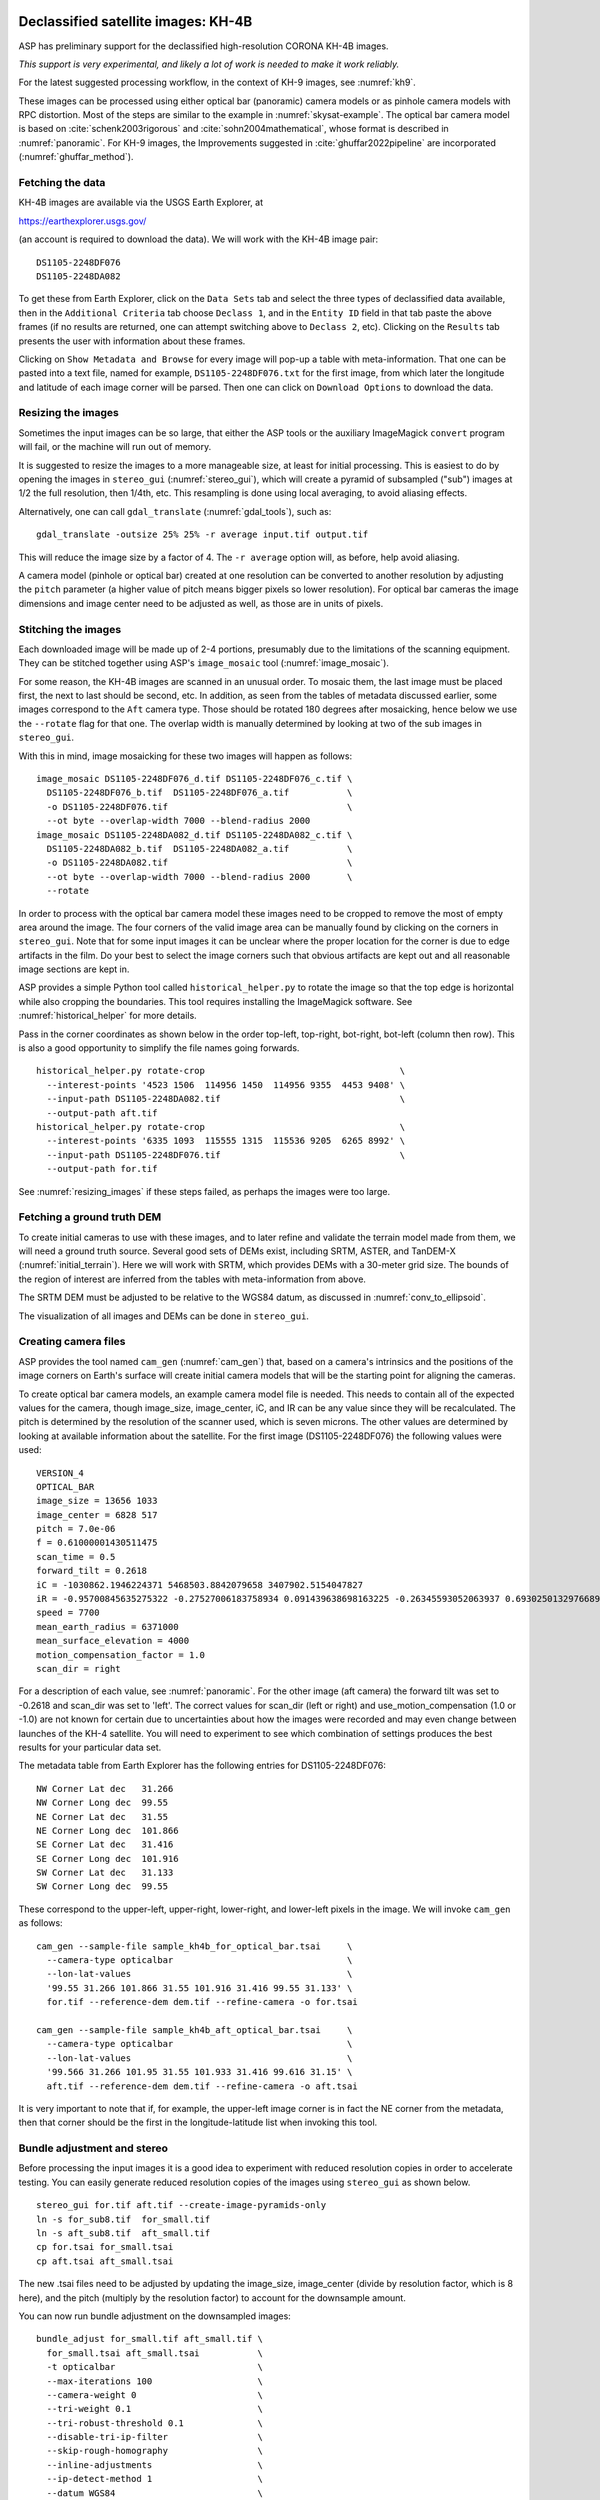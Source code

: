 .. _kh4:

Declassified satellite images: KH-4B
------------------------------------

ASP has preliminary support for the declassified high-resolution CORONA KH-4B images. 

*This support is very experimental, and likely a lot of work is needed to make
it work reliably.*

For the latest suggested processing workflow, in the context of KH-9 images, see
:numref:`kh9`.
 
These images can be processed using either optical bar (panoramic) camera models
or as pinhole camera models with RPC distortion. Most of the steps are similar
to the example in :numref:`skysat-example`. The optical bar camera model is
based on :cite:`schenk2003rigorous` and :cite:`sohn2004mathematical`, whose
format is described in :numref:`panoramic`. For KH-9 images, the
Improvements suggested in :cite:`ghuffar2022pipeline` are incorporated
(:numref:`ghuffar_method`).

Fetching the data
~~~~~~~~~~~~~~~~~

KH-4B images are available via the USGS Earth Explorer, at

https://earthexplorer.usgs.gov/

(an account is required to download the data). We will work with the
KH-4B image pair::

    DS1105-2248DF076
    DS1105-2248DA082

To get these from Earth Explorer, click on the ``Data Sets`` tab and
select the three types of declassified data available, then in the
``Additional Criteria`` tab choose ``Declass 1``, and in the
``Entity ID`` field in that tab paste the above frames (if no results
are returned, one can attempt switching above to ``Declass 2``, etc).
Clicking on the ``Results`` tab presents the user with information about
these frames.

Clicking on ``Show Metadata and Browse`` for every image will pop-up a
table with meta-information. That one can be pasted into a text file,
named for example, ``DS1105-2248DF076.txt`` for the first image, from
which later the longitude and latitude of each image corner will be
parsed. Then one can click on ``Download Options`` to download the data.

.. _resizing_images:

Resizing the images
~~~~~~~~~~~~~~~~~~~

Sometimes the input images can be so large, that either the ASP tools
or the auxiliary ImageMagick ``convert`` program will fail, or the machine
will run out of memory. 

It is suggested to resize the images to a more manageable size, at least for
initial processing. This is easiest to do by opening the images in
``stereo_gui`` (:numref:`stereo_gui`), which will create a pyramid of subsampled
("sub") images at 1/2 the full resolution, then 1/4th, etc. This resampling is
done using local averaging, to avoid aliasing effects.

Alternatively, one can call ``gdal_translate`` (:numref:`gdal_tools`), such as::

    gdal_translate -outsize 25% 25% -r average input.tif output.tif

This will reduce the image size by a factor of 4. The ``-r average`` option will,
as before, help avoid aliasing.

A camera model (pinhole or optical bar) created at one resolution can be
converted to another resolution by adjusting the ``pitch`` parameter (a higher
value of pitch means bigger pixels so lower resolution). For optical bar cameras
the image dimensions and image center need to be adjusted as well, as those are
in units of pixels.

Stitching the images
~~~~~~~~~~~~~~~~~~~~

Each downloaded image will be made up of 2-4 portions, presumably due to
the limitations of the scanning equipment. They can be stitched together
using ASP's ``image_mosaic`` tool (:numref:`image_mosaic`).

For some reason, the KH-4B images are scanned in an unusual order. To
mosaic them, the last image must be placed first, the next to last
should be second, etc. In addition, as seen from the tables of metadata
discussed earlier, some images correspond to the ``Aft`` camera type.
Those should be rotated 180 degrees after mosaicking, hence below we use
the ``--rotate`` flag for that one. The overlap width is manually
determined by looking at two of the sub images in ``stereo_gui``.

With this in mind, image mosaicking for these two images will happen as
follows::

     image_mosaic DS1105-2248DF076_d.tif DS1105-2248DF076_c.tif \
       DS1105-2248DF076_b.tif  DS1105-2248DF076_a.tif           \
       -o DS1105-2248DF076.tif                                  \
       --ot byte --overlap-width 7000 --blend-radius 2000
     image_mosaic DS1105-2248DA082_d.tif DS1105-2248DA082_c.tif \
       DS1105-2248DA082_b.tif  DS1105-2248DA082_a.tif           \
       -o DS1105-2248DA082.tif                                  \
       --ot byte --overlap-width 7000 --blend-radius 2000       \
       --rotate

In order to process with the optical bar camera model these images need
to be cropped to remove the most of empty area around the image. The
four corners of the valid image area can be manually found by clicking
on the corners in ``stereo_gui``. Note that for some input images it can
be unclear where the proper location for the corner is due to edge
artifacts in the film. Do your best to select the image corners such
that obvious artifacts are kept out and all reasonable image sections
are kept in. 

ASP provides a simple Python tool called ``historical_helper.py`` to rotate the
image so that the top edge is horizontal while also cropping the boundaries.
This tool requires installing the ImageMagick software. See
:numref:`historical_helper` for more details.

Pass in the corner coordinates as shown below in the order top-left, top-right,
bot-right, bot-left (column then row). This is also a good opportunity to
simplify the file names going forwards.

::

     historical_helper.py rotate-crop                                     \
       --interest-points '4523 1506  114956 1450  114956 9355  4453 9408' \
       --input-path DS1105-2248DA082.tif                                  \
       --output-path aft.tif
     historical_helper.py rotate-crop                                     \
       --interest-points '6335 1093  115555 1315  115536 9205  6265 8992' \
       --input-path DS1105-2248DF076.tif                                  \
       --output-path for.tif 

See :numref:`resizing_images` if these steps failed, as perhaps the images
were too large.

Fetching a ground truth DEM
~~~~~~~~~~~~~~~~~~~~~~~~~~~

To create initial cameras to use with these images, and to later refine and
validate the terrain model made from them, we will need a ground truth source.
Several good sets of DEMs exist, including SRTM, ASTER, and TanDEM-X
(:numref:`initial_terrain`). Here we will work with SRTM, which provides DEMs
with a 30-meter grid size. The bounds of the region of interest are inferred
from the tables with meta-information from above. 

The SRTM DEM must be adjusted to be relative to the WGS84 datum, as discussed in
:numref:`conv_to_ellipsoid`.

The visualization of all images and DEMs can be done in ``stereo_gui``.

Creating camera files
~~~~~~~~~~~~~~~~~~~~~

ASP provides the tool named ``cam_gen`` (:numref:`cam_gen`) that, based on a
camera's intrinsics and the positions of the image corners on Earth's surface
will create initial camera models that will be the starting point for aligning
the cameras.

To create optical bar camera models, an example camera model file is
needed. This needs to contain all of the expected values for the camera,
though image_size, image_center, iC, and IR can be any value since they
will be recalculated. The pitch is determined by the resolution of the
scanner used, which is seven microns. The other values are determined by
looking at available information about the satellite. For the first
image (DS1105-2248DF076) the following values were used::

     VERSION_4
     OPTICAL_BAR
     image_size = 13656 1033
     image_center = 6828 517
     pitch = 7.0e-06
     f = 0.61000001430511475
     scan_time = 0.5
     forward_tilt = 0.2618
     iC = -1030862.1946224371 5468503.8842079658 3407902.5154047827
     iR = -0.95700845635275322 -0.27527006183758934 0.091439638698163225 -0.26345593052063937 0.69302501329766897 -0.67104940475144637 0.1213498543172795 -0.66629027007731101 -0.73575232847574434
     speed = 7700
     mean_earth_radius = 6371000
     mean_surface_elevation = 4000
     motion_compensation_factor = 1.0
     scan_dir = right

For a description of each value, see :numref:`panoramic`. For
the other image (aft camera) the forward tilt was set to -0.2618 and
scan_dir was set to 'left'. The correct values for scan_dir (left or
right) and use_motion_compensation (1.0 or -1.0) are not known for
certain due to uncertainties about how the images were recorded and may
even change between launches of the KH-4 satellite. You will need to
experiment to see which combination of settings produces the best
results for your particular data set.

The metadata table from Earth Explorer has the following entries for
DS1105-2248DF076::

     NW Corner Lat dec   31.266
     NW Corner Long dec  99.55
     NE Corner Lat dec   31.55
     NE Corner Long dec  101.866
     SE Corner Lat dec   31.416
     SE Corner Long dec  101.916
     SW Corner Lat dec   31.133
     SW Corner Long dec  99.55

These correspond to the upper-left, upper-right, lower-right, and
lower-left pixels in the image. We will invoke ``cam_gen`` as follows::

     cam_gen --sample-file sample_kh4b_for_optical_bar.tsai     \
       --camera-type opticalbar                                 \
       --lon-lat-values                                         \
       '99.55 31.266 101.866 31.55 101.916 31.416 99.55 31.133' \
       for.tif --reference-dem dem.tif --refine-camera -o for.tsai

     cam_gen --sample-file sample_kh4b_aft_optical_bar.tsai     \
       --camera-type opticalbar                                 \
       --lon-lat-values                                         \
       '99.566 31.266 101.95 31.55 101.933 31.416 99.616 31.15' \
       aft.tif --reference-dem dem.tif --refine-camera -o aft.tsai

It is very important to note that if, for example, the upper-left image
corner is in fact the NE corner from the metadata, then that corner
should be the first in the longitude-latitude list when invoking this
tool.

Bundle adjustment and stereo
~~~~~~~~~~~~~~~~~~~~~~~~~~~~

Before processing the input images it is a good idea to experiment with
reduced resolution copies in order to accelerate testing. You can easily
generate reduced resolution copies of the images using ``stereo_gui`` as
shown below. 

::

     stereo_gui for.tif aft.tif --create-image-pyramids-only
     ln -s for_sub8.tif  for_small.tif
     ln -s aft_sub8.tif  aft_small.tif
     cp for.tsai for_small.tsai
     cp aft.tsai aft_small.tsai

The new .tsai files need to be adjusted by updating the image_size,
image_center (divide by resolution factor, which is 8 here), and the
pitch (multiply by the resolution factor) to account for the
downsample amount.

You can now run bundle adjustment on the downsampled images::

     bundle_adjust for_small.tif aft_small.tif \
       for_small.tsai aft_small.tsai           \
       -t opticalbar                           \
       --max-iterations 100                    \
       --camera-weight 0                       \
       --tri-weight 0.1                        \
       --tri-robust-threshold 0.1              \
       --disable-tri-ip-filter                 \
       --skip-rough-homography                 \
       --inline-adjustments                    \
       --ip-detect-method 1                    \
       --datum WGS84                           \
       -o ba_small/run

Validation of cameras
~~~~~~~~~~~~~~~~~~~~~

An important sanity check is to mapproject the images with these
cameras, for example as::

     mapproject dem.tif for.tif for.tsai for.map.tif
     mapproject dem.tif aft.tif aft.tsai aft.map.tif

and then overlay the mapprojected images on top of the DEM in
``stereo_gui``. If it appears that the images were not projected
correctly, or there are gross alignment errors, likely the order of
image corners was incorrect. At this stage it is not unusual that the
mapprojected images are somewhat shifted from where they should be,
that will be corrected later.

This exercise can be done with the small versions of the images and
cameras, and also before and after bundle adjustment.

Running stereo
~~~~~~~~~~~~~~

Stereo with raw images::

     parallel_stereo --stereo-algorithm asp_mgm                \
       for_small.tif aft_small.tif                             \
       ba_small/run-for_small.tsai ba_small/run-aft_small.tsai \
       --subpixel-mode 9                                       \
       --alignment-method affineepipolar                       \
       -t opticalbar --skip-rough-homography                   \
       --disable-tri-ip-filter                                 \
       --ip-detect-method 1                                    \
       stereo_small_mgm/run

It is strongly suggested to run stereo with *mapprojected images*, per
:numref:`mapproj-example`. Ensure the mapprojected images have the same
resolution, and overlay them on top of the initial DEM first, to check for gross
misalignment.

See :numref:`nextsteps` for a discussion about various speed-vs-quality choices
in stereo.

.. _kh4_align:

DEM generation and alignment
~~~~~~~~~~~~~~~~~~~~~~~~~~~~

Next, a DEM is created, with an auto-determined UTM or polar
stereographic projection (:numref:`point2dem`)::

     point2dem --auto-proj-center \
       --tr 30 stereo_small_mgm/run-PC.tif

The grid size (``--tr``) is in meters. 

The produced DEM could be rough. It is sufficient however to align to the SRTM
DEM by hillshading the two and finding matching features
(:numref:`pc_hillshade`)::

     pc_align --max-displacement -1                    \
       --initial-transform-from-hillshading similarity \
       --save-transformed-source-points                \
       --num-iterations 0                              \
       dem.tif stereo_small_mgm/run-DEM.tif            \
       -o stereo_small_mgm/run

Here one should choose carefully the transform type. The options are
``translation``, ``rigid``, and ``similarity`` (:numref:`pc_align_options`).

The resulting aligned cloud can be regridded as::

     point2dem --auto-proj-center \
       --tr 30                    \
       stereo_small_mgm/run-trans_source.tif

Consider examining in ``stereo_gui`` the left and right hillshaded files produced
by ``pc_align`` and the match file among them, to ensure tie points among
the two DEMs were found properly (:numref:`stereo_gui_view_ip`). 

There is a chance that this may fail as the two DEMs to align could be too
different. In that case, the two DEMs can be regridded as in :numref:`regrid`,
say with a grid size of 120 meters. The newly obtained coarser SRTM DEM can be
aligned to the coarser DEM from stereo.

The alignment transform could later be refined or applied to the initial clouds
(:numref:`prevtrans`).

Floating the intrinsics
~~~~~~~~~~~~~~~~~~~~~~~

The obtained alignment transform can be used to align the cameras as
well, and then one can experiment with floating the intrinsics.
See :numref:`intrinsics_ground_truth`.

Modeling the camera models as pinhole cameras with RPC distortion
~~~~~~~~~~~~~~~~~~~~~~~~~~~~~~~~~~~~~~~~~~~~~~~~~~~~~~~~~~~~~~~~~

Once sufficiently good optical bar cameras are produced and the
DEMs from them are reasonably similar to some reference terrain
ground truth, such as SRTM, one may attempt to improve the accuracy
further by modeling these cameras as simple pinhole models with the
nonlinear effects represented as a distortion model given by Rational
Polynomial Coefficients (RPC) of any desired degree (see
:numref:`pinholemodels`). The best fit RPC representation can be
found for both optical bar models, and the RPC can be further
optimized using the reference DEM as a constraint.

To convert from optical bar models to pinhole models with RPC distortion
one does::

    convert_pinhole_model for_small.tif for_small.tsai \
      -o for_small_rpc.tsai --output-type RPC          \
      --camera-to-ground-dist 300000                   \
      --sample-spacing 50 --rpc-degree 2

and the same for the other camera. Here, one has to choose carefully
the camera-to-ground-distance. Above it was set to 300 km.  

The obtained cameras should be bundle-adjusted as before. One can
create a DEM and compare it with the one obtained with the earlier
cameras. Likely some shift in the position of the DEM will be present,
but hopefully not too large. The ``pc_align`` tool can be used to make
this DEM aligned to the reference DEM.

Next, one follows the same process as outlined in :numref:`skysat` and
:numref:`floatingintrinsics` to refine the RPC coefficients. It is suggested to
use the ``--heights-from-dem`` option as in that example. Here we use the more
complicated ``--reference-terrain`` option. 

We will float the RPC coefficients of the left and right images independently,
as they are unrelated. The initial coefficients must be manually modified to be
at least 1e-7, as otherwise they will not be optimized. In the latest builds
this is done automatically by ``bundle_adjust`` (option ``--min-distortion``).

The command we will use is::

     bundle_adjust for_small.tif aft_small.tif                       \
       for_small_rpc.tsai aft_small_rpc.tsai                         \
       -o ba_rpc/run --max-iterations 200                            \
       --camera-weight 0 --disable-tri-ip-filter                     \
       --skip-rough-homography --inline-adjustments                  \
       --ip-detect-method 1 -t nadirpinhole --datum WGS84            \
       --force-reuse-match-files --reference-terrain-weight 1000     \
       --parameter-tolerance 1e-12 --max-disp-error 100              \
       --disparity-list stereo/run-unaligned-D.tif                   \
       --max-num-reference-points 40000 --reference-terrain srtm.tif \
       --solve-intrinsics                                            \
       --intrinsics-to-share 'focal_length optical_center'           \
       --intrinsics-to-float other_intrinsics --robust-threshold 10  \
       --initial-transform pc_align/run-transform.txt

Here it is suggested to use a match file with dense interest points
(:numref:`dense_ip`). The initial transform is the transform written by
``pc_align`` applied to the reference terrain and the DEM obtained with the
camera models ``for_small_rpc.tsai`` and ``aft_small_rpc.tsai`` (with the
reference terrain being the first of the two clouds passed to the alignment
program). The unaligned disparity in the disparity list should be from the
stereo run with these initial guess camera models (hence stereo should be used
with the ``--unalign-disparity`` option). It is suggested that the optical
center and focal lengths of the two cameras be kept fixed, as RPC distortion
should be able model any changes in those quantities as well.

One can also experiment with the option ``--heights-from-dem`` instead
of ``--reference-terrain``. The former seems to be able to handle better
large height differences between the DEM with the initial cameras and
the reference terrain, while the latter is better at refining the
solution.

Then one can create a new DEM from the optimized camera models and see
if it is an improvement.

Another example of using RPC and an illustration is in :numref:`kh7_fig`.

.. _kh7:

Declassified satellite images: KH-7
-----------------------------------

KH-7 was an effective observation satellite that followed the Corona program. It
contained an index (frame) camera and a single strip (pushbroom) camera. 

ASP has *no exact camera model for this camera.* An RPC distortion model can be
fit as in :numref:`dem2gcp`. See a figure in :numref:`kh7_fig`. 

*This produces an approximate solution, which goes the right way but is likely
not good enough.*

For the latest suggested processing workflow, see the section on KH-9 images
(:numref:`kh9`).

For this example we find the following images in Earth Explorer
declassified collection 2::

     DZB00401800038H025001
     DZB00401800038H026001

Make note of the latitude/longitude corners of the images listed in Earth Explorer,
and note which image corners correspond to which compass locations.

It is suggested to resize the images to a more manageable size. This can
avoid failures in the processing below (:numref:`resizing_images`).

We will merge the images with the ``image_mosaic`` tool. These images have a
large amount of overlap and we need to manually lower the blend radius so that
we do not have memory problems when merging the images. Note that the image
order is different for each image.

::

     image_mosaic DZB00401800038H025001_b.tif  DZB00401800038H025001_a.tif \
       -o DZB00401800038H025001.tif  --ot byte --blend-radius 2000         \
       --overlap-width 10000
     image_mosaic DZB00401800038H026001_a.tif  DZB00401800038H026001_b.tif \
       -o DZB00401800038H026001.tif  --ot byte --blend-radius 2000         \
       --overlap-width 10000

For this image pair we will use the following SRTM images from Earth
Explorer::

     n22_e113_1arc_v3.tif
     n23_e113_1arc_v3.tif
     dem_mosaic n22_e113_1arc_v3.tif n23_e113_1arc_v3.tif -o srtm_dem.tif

The SRTM DEM must be first adjusted to be relative to WGS84
(:numref:`conv_to_ellipsoid`).

Next we crop the input images so they only contain valid image area. We
use, as above, the ``historical_helper.py`` tool. See :numref:`historical_helper`
for how to install the ImageMagick software that it needs.

::

     historical_helper.py rotate-crop                                    \
       --interest-points '1847 2656  61348 2599  61338 33523  1880 33567'\
       --input-path DZB00401800038H025001.tif                            \
       --output-path 5001.tif
     historical_helper.py rotate-crop                                    \
       --interest-points '566 2678  62421 2683  62290 33596  465 33595'  \
       --input-path DZB00401800038H026001.tif                            \
       --output-path 6001.tif

We will try to approximate the KH-7 camera using a pinhole model. The
pitch of the image is determined by the scanner, which is 7.0e-06 meters
per pixel. The focal length of the camera is reported to be 1.96 meters,
and we will set the optical center at the center of the image. We need
to convert the optical center to units of meters, which means
multiplying the pixel coordinates by the pitch to get units of meters.

Using the image corner coordinates which we recorded earlier, use the
``cam_gen`` tool (:numref:`cam_gen`) to generate camera models for each image,
being careful of the order of coordinates.

::

     cam_gen --pixel-pitch 7.0e-06 --focal-length 1.96                             \
       --optical-center 0.2082535 0.1082305                                        \
       --lon-lat-values '113.25 22.882 113.315 23.315 113.6 23.282 113.532 22.85'  \
       5001.tif --reference-dem srtm_dem.tif --refine-camera -o 5001.tsai
     cam_gen --pixel-pitch 7.0e-06 --focal-length 1.96                             \
       --optical-center 0.216853 0.108227                                          \
       --lon-lat-values '113.2 22.95 113.265 23.382 113.565 23.35 113.482 22.915'  \
       6001.tif --reference-dem srtm_dem.tif --refine-camera -o 6001.tsai

A quick way to evaluate the camera models is to use the
``camera_footprint`` tool to create KML footprint files, then look at
them in Google Earth. For a more detailed view, you can mapproject them
and overlay them on the reference DEM in ``stereo_gui``.

::

     camera_footprint 5001.tif  5001.tsai  --datum  WGS_1984 --quick \
       --output-kml  5001_footprint.kml -t nadirpinhole --dem-file srtm_dem.tif
     camera_footprint 6001.tif  6001.tsai  --datum  WGS_1984 --quick \
       --output-kml  6001_footprint.kml -t nadirpinhole --dem-file srtm_dem.tif

The output files from ``cam_gen`` will be roughly accurate but they may
still be bad enough that ``bundle_adjust`` has trouble finding a
solution. One way to improve your initial models is to use ground
control points. For this test case I was able to match features along
the rivers to the same rivers in a hillshaded version of the reference
DEM. I used three sets of GCPs, one for each image individually and a
joint set for both images. I then ran ``bundle_adjust`` individually for
each camera using the GCPs.

::

    bundle_adjust 5001.tif 5001.tsai gcp_5001.gcp \
      -t nadirpinhole --inline-adjustments        \
      --num-passes 1 --camera-weight 0            \
      --ip-detect-method 1 -o bundle_5001/out     \
      --max-iterations 30 --fix-gcp-xyz

    bundle_adjust 6001.tif 6001.tsai gcp_6001.gcp \
      -t nadirpinhole --inline-adjustments        \
      --num-passes 1 --camera-weight 0            \
      --ip-detect-method 1 -o bundle_6001/out     \
      --max-iterations 30 --fix-gcp-xyz

Check the GCP pixel residuals at the end of the produced residual file
(:numref:`ba_err_per_point`).

At this point it is a good idea to experiment with lower-resolution copies of
the input images before running processing with the full size images. You can
generate these using ``stereo_gui``
::

     stereo_gui 5001.tif 6001.tif --create-image-pyramids-only
     ln -s 5001_sub16.tif  5001_small.tif
     ln -s 6001_sub16.tif  6001_small.tif
     
Make copies of the camera files for the smaller images::
     
     cp 5001.tsai  5001_small.tsai
     cp 6001.tsai  6001_small.tsai

Multiply the pitch in the produced cameras by the resolution scale factor.

Now we can run ``bundle_adjust`` and ``parallel_stereo``. If you are using the
GCPs from earlier, the pixel values will need to be scaled to match the
subsampling applied to the input images.

::

    bundle_adjust 5001_small.tif 6001_small.tif              \
       bundle_5001/out-5001_small.tsai                       \
       bundle_6001/out-6001_small.tsai                       \
       gcp_small.gcp -t nadirpinhole -o bundle_small_new/out \
       --force-reuse-match-files --max-iterations 30         \
       --camera-weight 0 --disable-tri-ip-filter             \
       --skip-rough-homography                               \
       --inline-adjustments --ip-detect-method 1             \
       --datum WGS84 --num-passes 2

    parallel_stereo --alignment-method homography                      \
      --skip-rough-homography --disable-tri-ip-filter                  \
      --ip-detect-method 1 --session-type nadirpinhole                 \
      --stereo-algorithm asp_mgm --subpixel-mode 9                     \
      5001_small.tif 6001_small.tif                                    \
      bundle_small_new/out-out-5001_small.tsai                         \
      bundle_small_new/out-out-6001_small.tsai                         \
      st_small_new/out

A DEM is created with ``point2dem`` (:numref:`point2dem`)::

    point2dem --auto-proj-center st_small_new/out-PC.tif

The above may produce a DEM with many holes. It is strongly suggested to run
stereo with *mapprojected images* (:numref:`mapproj-example`). Use the ``asp_mgm``
algorithm. See also :numref:`nextsteps` for a discussion about various
speed-vs-quality choices in stereo.

.. figure:: ../images/kh7_dem.png
   :name: kh7_fig
   
   An example of a DEM created from KH-7 images after modeling distortion with RPC
   of degree 3 (within the green polygon), on top of a reference terrain. GCP were used (:numref:`dem2gcp`), as well as mapprojected images and the ``asp_mgm``
   algorithm. 

Fitting an RPC model to the cameras with the help of GCP created by the
``dem2gcp`` program (:numref:`dem2gcp`) can greatly help improve the produced
DEM. See an illustration in :numref:`kh7_fig`, and difference maps in
:numref:`kh7_orig_vs_opt`.

.. _kh9:

Declassified satellite images: KH-9
-----------------------------------

The KH-9 satellite contained one frame camera and two panoramic cameras,
one pitched forward and one aft.

The frame camera is a regular pinhole model (:numref:`pinholemodels`). 
The images produced with it could be handled as for KH-7 (:numref:`kh7`), 
SkySat (:numref:`skysat`), or using Structure-from-Motion (:numref:`sfm`). 

This example describes how to process the KH-9 panoramic camera images. 
The workflow below is more recent than the one for KH-4B (:numref:`kh4`)
or KH-7, and it requires the latest build (:numref:`release`).

*The ASP support for panoramic images is highly experimental and is work in
progress.*

Image mosaicking
~~~~~~~~~~~~~~~~

For this example we use the following images from the Earth Explorer
declassified collection 3::

     D3C1216-200548A041
     D3C1216-200548F040

Make note of the latitude/longitude corners of the images listed in Earth
Explorer and corresponding raw image corners. 

It is suggested to resize the images to a more manageable size, such as 1/16th
the original image resolution, at least to start with
(:numref:`resizing_images`). This can avoid failures with ImageMagick in the
processing below when the images are very large.

We merge the images with ``image_mosaic`` (:numref:`image_mosaic`)::

    image_mosaic                                        \
      D3C1216-200548F040_a.tif D3C1216-200548F040_b.tif \
      D3C1216-200548F040_c.tif D3C1216-200548F040_d.tif \
      D3C1216-200548F040_e.tif D3C1216-200548F040_f.tif \
      D3C1216-200548F040_g.tif D3C1216-200548F040_h.tif \
      D3C1216-200548F040_i.tif D3C1216-200548F040_j.tif \
      D3C1216-200548F040_k.tif D3C1216-200548F040_l.tif \
      --ot byte --overlap-width 3000                    \
      -o D3C1216-200548F040.tif
      
    image_mosaic                                        \
      D3C1216-200548A041_a.tif D3C1216-200548A041_b.tif \
      D3C1216-200548A041_c.tif D3C1216-200548A041_d.tif \
      D3C1216-200548A041_e.tif D3C1216-200548A041_f.tif \
      D3C1216-200548A041_g.tif D3C1216-200548A041_h.tif \
      D3C1216-200548A041_i.tif D3C1216-200548A041_j.tif \
      D3C1216-200548A041_k.tif --overlap-width 1000     \
      --ot byte -o D3C1216-200548A041.tif --rotate

These images also need to be cropped to remove most of the area around
the images::

     historical_helper.py rotate-crop      \
       --input-path D3C1216-200548F040.tif \
       --output-path for.tif               \
       --interest-points '2414 1190 346001 1714 
                          345952 23960 2356 23174'
     historical_helper.py rotate-crop      \
       --input-path D3C1216-200548A041.tif \
       --output-path aft.tif               \
       --interest-points '1624 1333 346183 1812 
                          346212 24085  1538 23504'

We used, as above, the ``historical_helper.py`` tool. See
:numref:`historical_helper` for how to install the ImageMagick software that it
needs.

Reference terrain
~~~~~~~~~~~~~~~~~

Fetch a reference DEM for the given site (:numref:`initial_terrain`). It
should be converted to be relative to the WGS84 datum
(:numref:`conv_to_ellipsoid`) and to a local UTM projection with ``gdalwarp``
with bicubic interpolation (:numref:`gdal_tools`). We will call this terrain
``ref.tif``. This terrain will help with registration later.

For the purpose of mapprojection, the terrain should be blurred to attenuate any
misalignment (:numref:`dem_prep`). The blurred version of this will be called
``ref_blur.tif``.

.. _ghuffar_method:

Modeling the cameras
~~~~~~~~~~~~~~~~~~~~

We follow the approach in :cite:`ghuffar2022pipeline`. This work
makes the following additional improvements as compared to the prior 
efforts in :numref:`kh4`:

 - The satellite velocity is a 3D vector, which is solved for independently,
   rather than being tied to satellite pose and camera tilt.
 - It is not assumed that the satellite pose is fixed during scanning. Rather,
   there are two camera poses, for the starting and ending scan times, with
   *slerp* interpolation in between.    
 - The scan time and scalar speed are absorbed into the motion compensation factor.
 - The forward tilt is not modeled, hence only the camera pose is taken into 
   account, rather than the satellite pose and its relation to the camera pose.  

Sample camera format
~~~~~~~~~~~~~~~~~~~~

It is strongly advised to work at 1/16th resolution of the original images, as
the images are very large. Later, any optimized cameras can be adjusted to be at
a different resolution, as documented in :numref:`resizing_images`.

At 1/16th the resolution, a sample Panoramic (OpticalBar) camera file, before
refinements of intrinsics and extrinsics, has the form::

  VERSION_4
  OPTICAL_BAR
  image_size = 21599 1363
  image_center = 10799.5 681.5
  pitch = 0.000112
  f = 1.52
  scan_time = 1
  forward_tilt = 0
  iC = 0 0 0 
  iR = 1 0 0 0 1 0 0 0 1
  speed = 0
  mean_earth_radius = 6371000
  mean_surface_elevation = 0
  motion_compensation_factor = 0
  scan_dir = right
  velocity = 0 0 0

We call this file ``sample_sub16.tsai``. 

There are several notable differences with the optical bar models before the
workflow and modeling was updated (:numref:`ghuffar_method`). Compared to the
sample file in :numref:`panoramic`, the scan time, forward tilt, speed, mean
surface elevation, and motion compensation factor are set to nominal values.

The additional ``velocity`` field is present, which for now has zero values. If
this field is not set, the prior optical bar logic will be invoked. Hence
internally both implementations are still supported.

The ``iR`` matrix has the starting camera pose. If the ending camera pose is not
provided, it is assumed to be the same as the starting one. When an optical bar
model is saved, the ending camera pose will be added as a line of the form::

  final_pose = 0.66695010211673467 2.3625446924332656 1.5976801601116621

This represents a rotation in the axis-angle format, unlike ``iR`` which is
shown in regular matrix notation.

The focal length is 1.52 m, per existing documentation. The pixel pitch (at
which the film is scanned) is known to be 7e-6 m. Here it is multiplied by 16 to
account for the fact that we work at 1/16th the resolution of the original
images.

The image size comes from the image file (at the current lower resolution). The
image center is set to half the image size.

Creation of initial cameras
~~~~~~~~~~~~~~~~~~~~~~~~~~~

Camera files are generated using ``cam_gen`` (:numref:`cam_gen`), with the help
of the sample file from above. Let the Fwd image at 1/16th resolution be
called ``fwd_sub16.tif``. The command is::

    cam_gen                               \
      --sample-file sample_sub16.tsai     \
      --camera-type opticalbar            \
      --lon-lat-values                    \
        '-151.954 61.999 -145.237 61.186 
         -145.298 60.944 -152.149 61.771' \
      fwd_sub16.tif                       \
      --reference-dem ref.tif             \
      --refine-camera                     \
      --gcp-file fwd_sub16.gcp            \
      -o fwd_sub16.tsai

The historical images are often cropped after being scanned, and the image size
and optical center (image center) will be different for each image. The command
above will write the correct image size in the output file, and will set the
optical center to half of that. Hence, the entries for these in the sample file
will be ignored.

An analogous command is run for the Aft camera.

The longitude-latitude corners must correspond to the expected traversal of
the raw (non-mapprojected) image corners (:numref:`cam_gen_pinhole`). This
requires some care, especially given that the Fwd and Aft images have 180
degrees of rotation between them.

Validation of guessed cameras
~~~~~~~~~~~~~~~~~~~~~~~~~~~~~

The produced cameras should be verified by mapprojection (:numref:`mapproject`)::

    mapproject       \
      --tr 12        \
      ref_blur.tif   \
      fwd_sub16.tif  \
      fwd_sub16.tsai \
      fwd_sub16.map.tif

The grid size (``--tr``) is in meters. Here, it was known from existing information 
that the ground sample distance at full resolution was about 0.75 m / pixel.
This was multiplied by 16 given the lower resolution used here. If not known,
the grid size can be auto-guessed by this program.

The Fwd and Aft mapprojected images should be overlaid with georeference
information on top of the reference DEM. It is expected that the general
position and orientation would be good, but there would be a lot of warping due
to unknown intrinsics.

.. figure:: ../images/kh9_initial_cameras.png
   :name: kh9_init_fig
   
   An example of Fwd and Aft mapprojected images. Notable warping is observed.

Optimization of cameras
~~~~~~~~~~~~~~~~~~~~~~~

We will follow the bundle adjustment approach outlined in
:numref:`heights_from_dem`.

The quantities to be optimized are the extrinsics (camera position and starting
orientation), and the intrinsics, which include the image center (optical
offset), focal length, motion compensation factor, velocity vector, and the ending
orientation. The last three fall under the ``other_intrinsics`` category in
bundle adjustment. The command can be as follows::

    bundle_adjust                               \
      fwd_sub16.tif aft_sub16.tif               \
      fwd_sub16.tsai aft_sub16.tsai             \
      --mapprojected-data                       \
        'fwd_sub16.map.tif aft_sub16.map.tif'   \
      fwd_sub16.gcp aft_sub16.gcp               \
      --inline-adjustments                      \
      --solve-intrinsics                        \
      --intrinsics-to-float other_intrinsics    \
      --intrinsics-to-share none                \
      --heights-from-dem ref.tif                \
      --heights-from-dem-uncertainty 10000      \
      --ip-per-image 100000                     \
      --ip-inlier-factor 1000                   \
      --remove-outliers-params '75 3 1000 1000' \
      --num-iterations 250                      \
      -o ba/run

We passed in the GCP files produced earlier, that have information about the
ground coordinates of image corners. We made use of mapprojected images for
interest point matching (:numref:`mapip`).

The values for ``--heights-from-dem-uncertainty``, ``--ip-per-image``,
``--ip-inlier-factor``, and ``--remove-outliers-params`` are much larger than
usual, because of the very large distortion seen above. Otherwise too many valid
interest points may be eliminated. Later these parameters can be tightened.

Check the produced clean match files with ``stereo_gui``
(:numref:`stereo_gui_pairwise_matches`). It is very important to have many of
them in the corners and roughly uniformly distributed across the images. One
could also consider adding the ``--ip-per-tile`` and ``--matches-per-tile``
parameters (:numref:`ba_ip`). These would need some tuning at each resolution to
ensure the number of matches is not overly large. 

The updated cameras will be saved in the output directory. These should be
validated by mapprojection as before.

We did not optimize for now the focal length and optical center, as they
were known more reliably than the other intrinsics. All these can be optimized
together in a subsequent pass.

See :numref:`bundle_adjust` for more information about ``bundle_adjust`` and
the various report files that are produced.

.. figure:: ../images/kh9_opt_cameras.png
   :name: kh9_opt_fig
   
   Fwd and Aft mapprojected images, after optimization of intrinsics. The images 
   are much better aligned.

Creation of a terrain model
~~~~~~~~~~~~~~~~~~~~~~~~~~~

Inspect the mapprojected images created with the new cameras. They will likely
be more consistent than before. Look at the convergence angles report
(:numref:`ba_conv_angle`). Hopefully this angle will have a reasonable value,
such as between 10 and 40 degrees.

Run stereo and DEM creation with the mapprojected images and the ``asp_mgm``
algorithm. It is suggested to follow very closely the steps in
:numref:`mapproj-example`.

Fixing horizontal registration errors
~~~~~~~~~~~~~~~~~~~~~~~~~~~~~~~~~~~~~

It is quite likely that the mapprojected images after the last bundle adjustment
are much improved, but the stereo terrain model still shows systematic issues
relative to the reference terrain. 

Then, the ``dem2gcp`` program (:numref:`dem2gcp`) can be invoked to create 
GCP that can fix this misregistration.

Bundle adjustment can happen with these dense GCP, while optimizing all
intrinsics and extrinsics. We will share none of the intrinsics (the optical
center, at least, must be unique for each individual image due to how they are
scanned and cropped). Afterwards, a new stereo DEM can be created as before.

If happy enough with results at a given resolution, the cameras can be rescaled
to a finer resolution and the process continued. See :numref:`resizing_images`
for how a camera model can be modified to work at a different resolution.

Fixing local warping
~~~~~~~~~~~~~~~~~~~~

The panoramic (OpticalBar) camera model we worked with may not have enough
degrees of freedom to fix issues with local warping that arise during the
storage of the film having the historical images or its subsequent digitization.

To address that, the cameras can be converted to CSM linescan format (and the
images rotated by 90 degrees). See :numref:`opticalbar2csm`. 

Then, the jitter solver (:numref:`jitter_solve`) can be employed. It is
suggested to set ``--num-lines-per-position`` and
``--num-lines-per-orientation`` for this program so that there exist about 10-40
position and orientation samples along the scan direction.

This program can also accept GCP files, just like ``bundle_adjust``.
We invoked it as follows::

    jitter_solve                           \
      fwd_sub16.tif aft_sub16.tif          \
      fwd_sub16.json aft_sub16.json        \
      fwd_sub16.gcp aft_sub16.gcp          \
      --match-files-prefix ba/run          \
      --num-lines-per-position 1000        \
      --num-lines-per-orientation 1000     \
      --heights-from-dem ref.tif           \
      --heights-from-dem-uncertainty 500   \
      --max-initial-reprojection-error 100 \
      --num-iterations 100                 \
      -o jitter_sub16/run

The GCP had a sigma of 100 or so, so less uncertainty than in
``--heights-from-dem-uncertainty``, by a notable factor. 

In practice we found that after one pass of the jitter solver and stereo DEM
creation, it may be needed to run GCP creation with ``dem2gcp`` and bundle
adjustment again to refine all the intrinsics, including focal length and lens
distortion, this time with the CSM linescan model. Then, one can invoke
``jitter_solve`` one more time. Each step should offer a further improvement in
results.

For fine-level control over interest point matches, dense matches from disparity
are suggested (:numref:`dense_ip`).

If the satellite acquired several overlapping pairs of images in quick
succession, it is suggested to use them together, as that can improve the
registration.

The linescan cameras are not as easy to convert to a different resolution as the
OpticalBar cameras (it is planned to ship a tool for this). For now, linescan
cameras need to be recreated at each resolution before being further refined.
